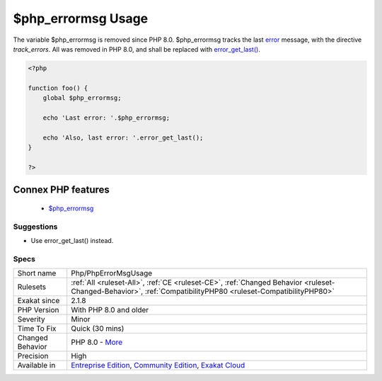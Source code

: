 .. _php-phperrormsgusage:

.. _$php\_errormsg-usage:

$php_errormsg Usage
+++++++++++++++++++

.. meta::
	:description:
		$php_errormsg Usage: The variable $php_errormsg is removed since PHP 8.
	:twitter:card: summary_large_image
	:twitter:site: @exakat
	:twitter:title: $php_errormsg Usage
	:twitter:description: $php_errormsg Usage: The variable $php_errormsg is removed since PHP 8
	:twitter:creator: @exakat
	:twitter:image:src: https://www.exakat.io/wp-content/uploads/2020/06/logo-exakat.png
	:og:image: https://www.exakat.io/wp-content/uploads/2020/06/logo-exakat.png
	:og:title: $php_errormsg Usage
	:og:type: article
	:og:description: The variable $php_errormsg is removed since PHP 8
	:og:url: https://php-tips.readthedocs.io/en/latest/tips/Php/PhpErrorMsgUsage.html
	:og:locale: en
The variable $php_errormsg is removed since PHP 8.0. $php_errormsg tracks the last `error <https://www.php.net/error>`_ message, with the directive `track_errors`. All was removed in PHP 8.0, and shall be replaced with `error_get_last() <https://www.php.net/error_get_last>`_.

.. code-block:: php
   
   <?php
   
   function foo() {
       global $php_errormsg;
       
       echo 'Last error: '.$php_errormsg;
       
       echo 'Also, last error: '.error_get_last();
   }
   
   ?>
Connex PHP features
-------------------

  + `$php_errormsg <https://php-dictionary.readthedocs.io/en/latest/dictionary/%24php_errormsg.ini.html>`_


Suggestions
___________

* Use error_get_last() instead.




Specs
_____

+------------------+-----------------------------------------------------------------------------------------------------------------------------------------------------------------------------------------+
| Short name       | Php/PhpErrorMsgUsage                                                                                                                                                                    |
+------------------+-----------------------------------------------------------------------------------------------------------------------------------------------------------------------------------------+
| Rulesets         | :ref:`All <ruleset-All>`, :ref:`CE <ruleset-CE>`, :ref:`Changed Behavior <ruleset-Changed-Behavior>`, :ref:`CompatibilityPHP80 <ruleset-CompatibilityPHP80>`                            |
+------------------+-----------------------------------------------------------------------------------------------------------------------------------------------------------------------------------------+
| Exakat since     | 2.1.8                                                                                                                                                                                   |
+------------------+-----------------------------------------------------------------------------------------------------------------------------------------------------------------------------------------+
| PHP Version      | With PHP 8.0 and older                                                                                                                                                                  |
+------------------+-----------------------------------------------------------------------------------------------------------------------------------------------------------------------------------------+
| Severity         | Minor                                                                                                                                                                                   |
+------------------+-----------------------------------------------------------------------------------------------------------------------------------------------------------------------------------------+
| Time To Fix      | Quick (30 mins)                                                                                                                                                                         |
+------------------+-----------------------------------------------------------------------------------------------------------------------------------------------------------------------------------------+
| Changed Behavior | PHP 8.0 - `More <https://php-changed-behaviors.readthedocs.io/en/latest/behavior/php_errormsg.html>`__                                                                                  |
+------------------+-----------------------------------------------------------------------------------------------------------------------------------------------------------------------------------------+
| Precision        | High                                                                                                                                                                                    |
+------------------+-----------------------------------------------------------------------------------------------------------------------------------------------------------------------------------------+
| Available in     | `Entreprise Edition <https://www.exakat.io/entreprise-edition>`_, `Community Edition <https://www.exakat.io/community-edition>`_, `Exakat Cloud <https://www.exakat.io/exakat-cloud/>`_ |
+------------------+-----------------------------------------------------------------------------------------------------------------------------------------------------------------------------------------+


